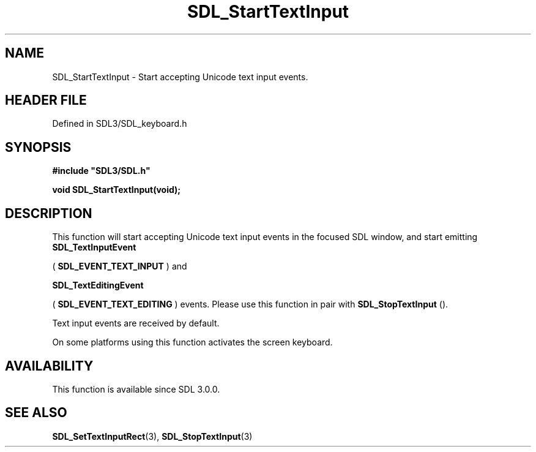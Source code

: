 .\" This manpage content is licensed under Creative Commons
.\"  Attribution 4.0 International (CC BY 4.0)
.\"   https://creativecommons.org/licenses/by/4.0/
.\" This manpage was generated from SDL's wiki page for SDL_StartTextInput:
.\"   https://wiki.libsdl.org/SDL_StartTextInput
.\" Generated with SDL/build-scripts/wikiheaders.pl
.\"  revision SDL-prerelease-3.1.1-227-gd42d66149
.\" Please report issues in this manpage's content at:
.\"   https://github.com/libsdl-org/sdlwiki/issues/new
.\" Please report issues in the generation of this manpage from the wiki at:
.\"   https://github.com/libsdl-org/SDL/issues/new?title=Misgenerated%20manpage%20for%20SDL_StartTextInput
.\" SDL can be found at https://libsdl.org/
.de URL
\$2 \(laURL: \$1 \(ra\$3
..
.if \n[.g] .mso www.tmac
.TH SDL_StartTextInput 3 "SDL 3.1.1" "SDL" "SDL3 FUNCTIONS"
.SH NAME
SDL_StartTextInput \- Start accepting Unicode text input events\[char46]
.SH HEADER FILE
Defined in SDL3/SDL_keyboard\[char46]h

.SH SYNOPSIS
.nf
.B #include \(dqSDL3/SDL.h\(dq
.PP
.BI "void SDL_StartTextInput(void);
.fi
.SH DESCRIPTION
This function will start accepting Unicode text input events in the focused
SDL window, and start emitting 
.BR SDL_TextInputEvent

(
.BR SDL_EVENT_TEXT_INPUT
) and

.BR SDL_TextEditingEvent

(
.BR SDL_EVENT_TEXT_EDITING
) events\[char46] Please use this
function in pair with 
.BR SDL_StopTextInput
()\[char46]

Text input events are received by default\[char46]

On some platforms using this function activates the screen keyboard\[char46]

.SH AVAILABILITY
This function is available since SDL 3\[char46]0\[char46]0\[char46]

.SH SEE ALSO
.BR SDL_SetTextInputRect (3),
.BR SDL_StopTextInput (3)

